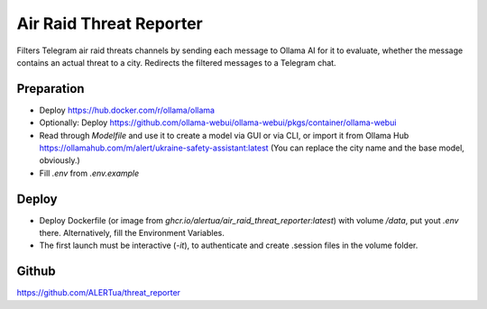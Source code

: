 Air Raid Threat Reporter
---------------------

Filters Telegram air raid threats channels by sending each message to Ollama AI for it to evaluate,
whether the message contains an actual threat to a city.
Redirects the filtered messages to a Telegram chat.


Preparation
^^^^^^^^

- Deploy https://hub.docker.com/r/ollama/ollama
- Optionally: Deploy https://github.com/ollama-webui/ollama-webui/pkgs/container/ollama-webui
- Read through `Modelfile` and use it to create a model via GUI or via CLI, or import it from Ollama Hub https://ollamahub.com/m/alert/ukraine-safety-assistant:latest
  (You can replace the city name and the base model, obviously.)
- Fill `.env` from `.env.example`


Deploy
^^^^^^
- Deploy Dockerfile (or image from `ghcr.io/alertua/air_raid_threat_reporter:latest`) with volume `/data`, put yout `.env` there. Alternatively, fill the Environment Variables.
- The first launch must be interactive (`-it`), to authenticate and create .session files in the volume folder.


Github
^^^^^^^^
https://github.com/ALERTua/threat_reporter
